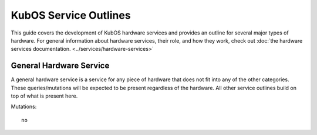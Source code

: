 KubOS Service Outlines
=======================

This guide covers the development of KubOS hardware services and provides an outline for several major types of hardware. 
For general information about hardware services, their role, and how they work, check out :doc:`the hardware services documentation. <../services/hardware-services>`


General Hardware Service
-------------------------

A general hardware service is a service for any piece of hardware that does not fit into any of the other categories. These queries/mutations will be expected to be present regardless of the hardware. All other service outlines build on top of what is present here. 

Mutations::

    no